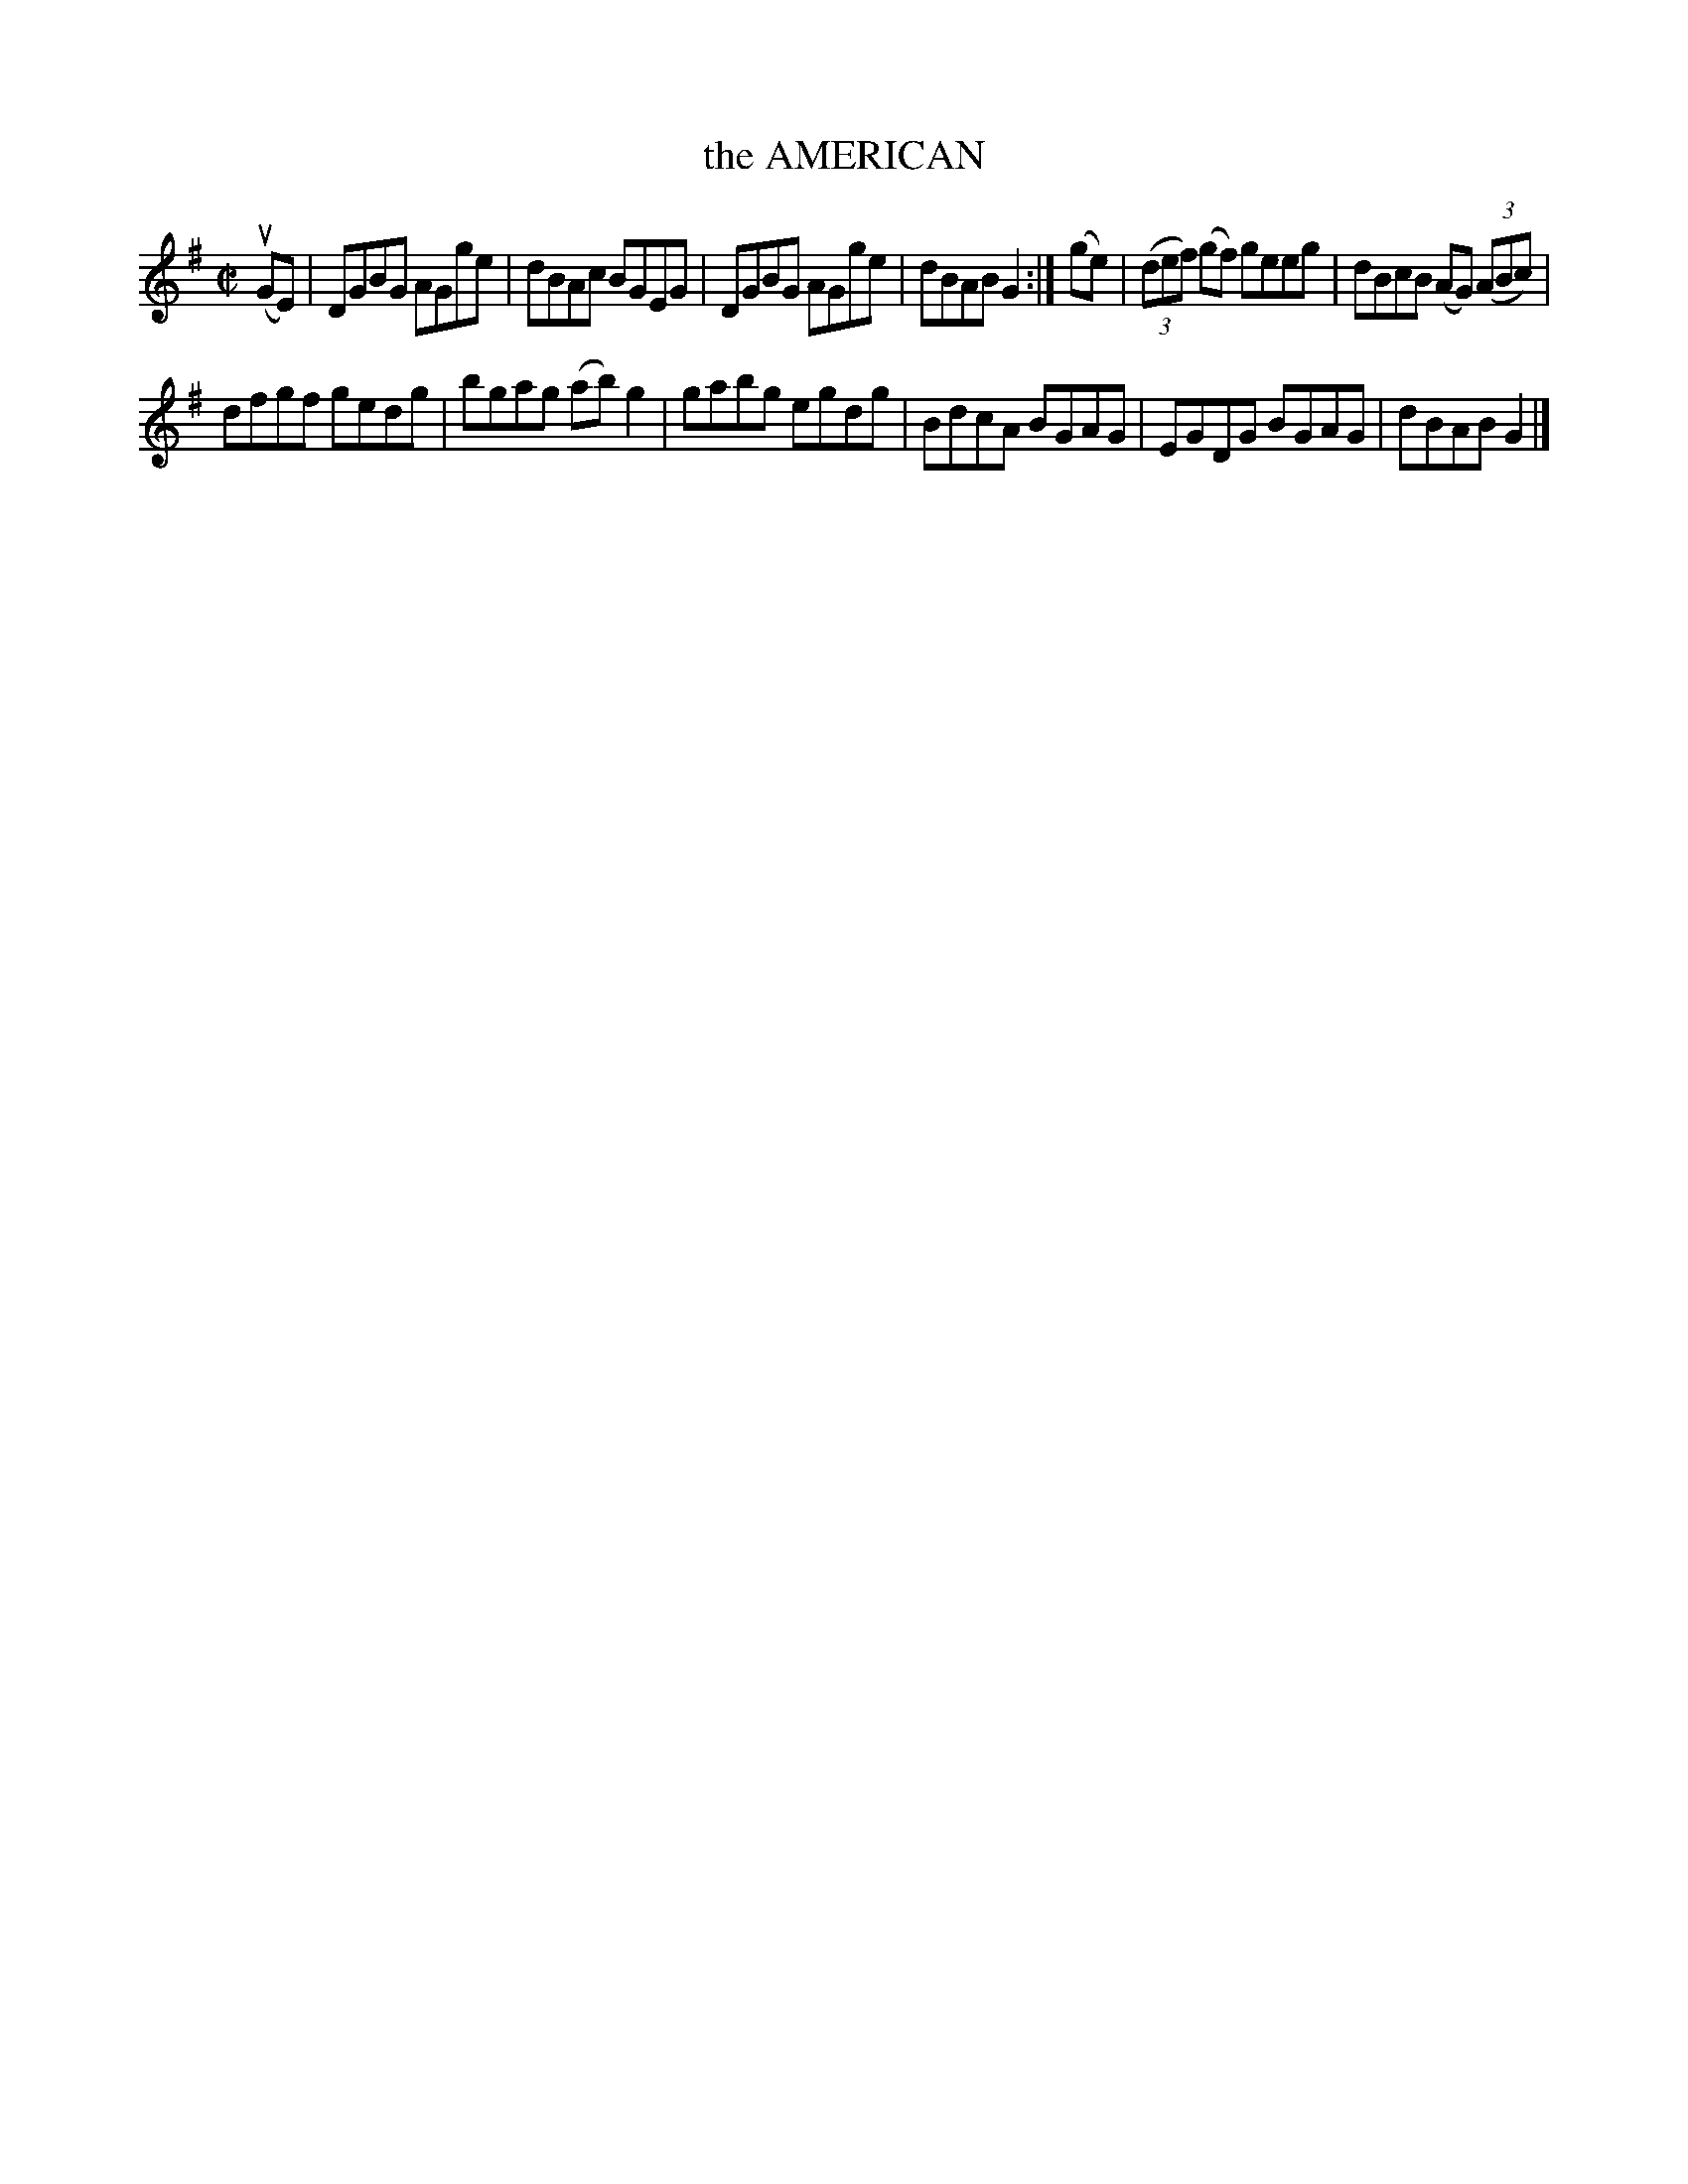 X: 4099
T: the AMERICAN
R: Reel.
%R: reel
B: James Kerr "Merry Melodies" v.4 p.13 #99
Z: 2016 John Chambers <jc:trillian.mit.edu>
M: C|
L: 1/8
K: G
(uGE) |\
DGBG AGge | dBAc BGEG |\
DGBG AGge | dBAB G2 :|\
(ge) |\
(3(def) (gf) geeg | dBcB (AG) (3(ABc) |
dfgf gedg | bgag (ab)g2 |\
gabg egdg | BdcA BGAG |\
EGDG BGAG | dBAB G2 |]
